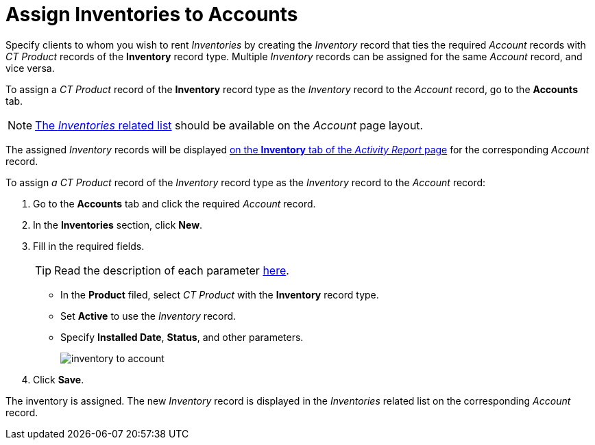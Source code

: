 = Assign Inventories to Accounts

Specify clients to whom you wish to rent _Inventories_ by creating the _Inventory_ record that ties the required _Account_ records with _CT Product_ records of the *Inventory* record type. Multiple _Inventory_ records can be assigned for the same _Account_ record, and vice versa.

To assign a _CT Product_ record of the *Inventory* record type as the _Inventory_ record to the _Account_ record, go to the *Accounts* tab.

NOTE: link:https://help.salesforce.com/articleView?id=admin_files_related_list_setup.htm&type=5[The _Inventories_ related list] should be available on the _Account_ page
layout.

The assigned _Inventory_ records will be displayed xref:admin-guide/activity-report-management/index.adoc[on the *Inventory* tab of the
_Activity Report_ page] for the corresponding _Account_ record.

To assign _a CT Product_ record of the _Inventory_ record type as the _Inventory_ record  to the _Account_ record:

. Go to the *Accounts* tab and click the required _Account_ record.
. In the *Inventories* section, click *New*.
. Fill in the required fields.
+
TIP: Read the description of each parameter xref:admin-guide/cpg-custom-settings/inventory-tab-settings.adoc[here].

* In the *Product* filed, select _CT Product_ with the *Inventory* record type.
* Set *Active* to use the _Inventory_ record.
* Specify *Installed Date*, *Status*, and other parameters.
+
image:inventory-to-account.png[]
. Click *Save*.

The inventory is assigned. The new _Inventory_ record is displayed in the _Inventories_ related list on the corresponding _Account_ record.
